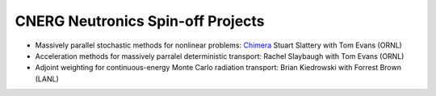 CNERG Neutronics Spin-off Projects
----------------------------------

* Massively parallel stochastic methods for nonlinear problems: Chimera_ Stuart Slattery with Tom Evans (ORNL)
* Acceleration methods for massively parralel deterministic transport: Rachel Slaybaugh with Tom Evans (ORNL)
* Adjoint weighting for continuous-energy Monte Carlo radiation transport: Brian Kiedrowski with Forrest Brown (LANL)


.. _Chimera: https://github.com/sslattery/Chimera

